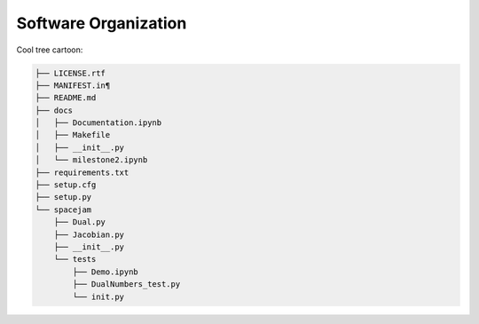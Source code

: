 Software Organization
=====================

Cool tree cartoon:

.. code-block:: text

   ├── LICENSE.rtf
   ├── MANIFEST.in¶
   ├── README.md
   ├── docs
   │   ├── Documentation.ipynb
   │   ├── Makefile
   │   ├── __init__.py
   │   └── milestone2.ipynb
   ├── requirements.txt
   ├── setup.cfg
   ├── setup.py
   └── spacejam
       ├── Dual.py
       ├── Jacobian.py
       ├── __init__.py
       └── tests
           ├── Demo.ipynb
           ├── DualNumbers_test.py
           └── init.py 
